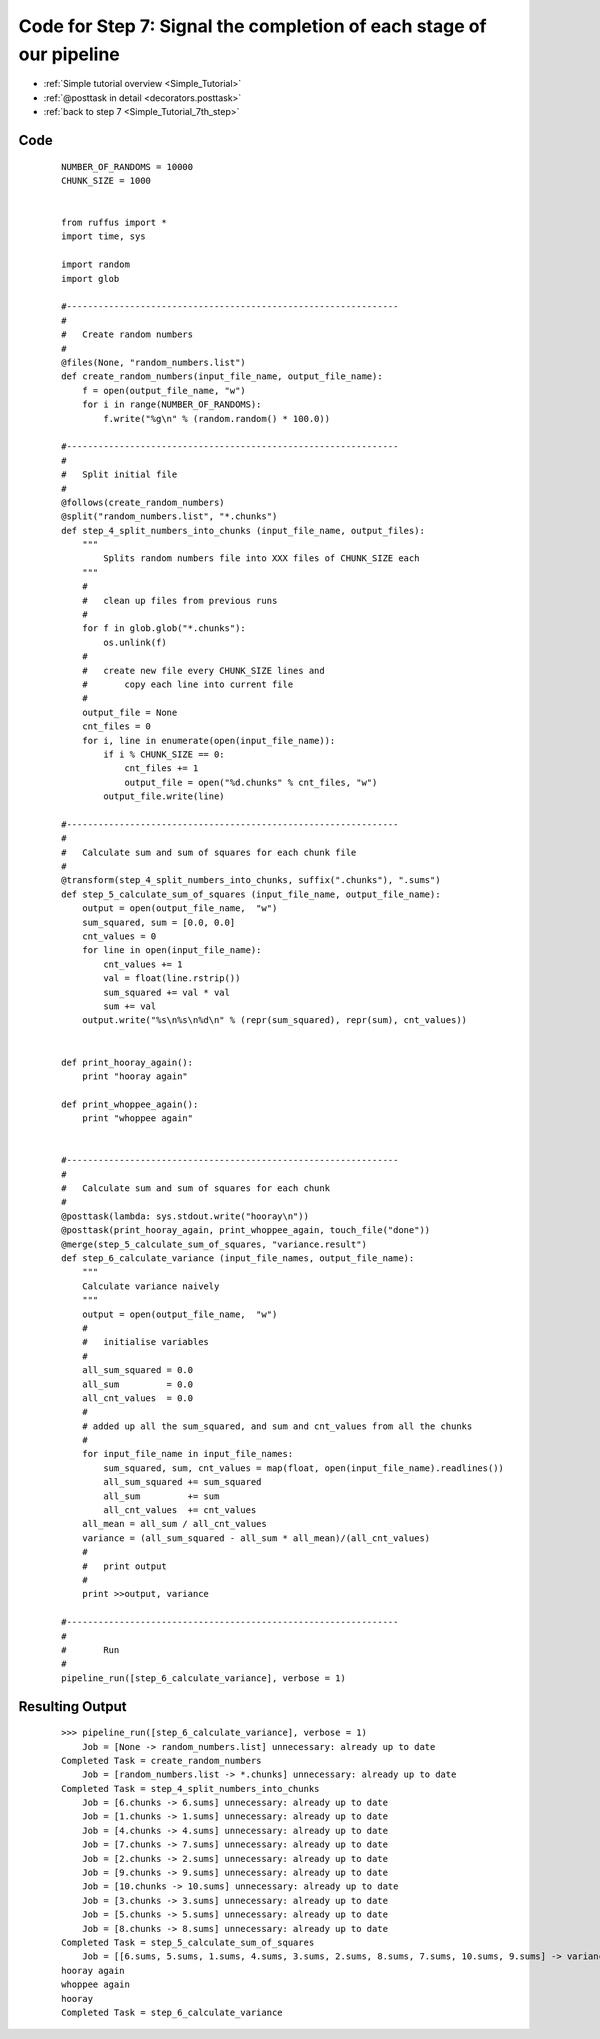.. _Simple_Tutorial_7th_step_code:

#########################################################################
Code for Step 7: Signal the completion of each stage of our pipeline
#########################################################################
* :ref:`Simple tutorial overview <Simple_Tutorial>` 
* :ref:`@posttask in detail <decorators.posttask>`
* :ref:`back to step 7 <Simple_Tutorial_7th_step>`

************************************
Code
************************************
    ::
    
        NUMBER_OF_RANDOMS = 10000
        CHUNK_SIZE = 1000
        
        
        from ruffus import *
        import time, sys
        
        import random
        import glob
        
        #---------------------------------------------------------------
        #
        #   Create random numbers 
        #
        @files(None, "random_numbers.list")
        def create_random_numbers(input_file_name, output_file_name):
            f = open(output_file_name, "w")
            for i in range(NUMBER_OF_RANDOMS):
                f.write("%g\n" % (random.random() * 100.0))
        
        #---------------------------------------------------------------
        #
        #   Split initial file
        #
        @follows(create_random_numbers)        
        @split("random_numbers.list", "*.chunks")
        def step_4_split_numbers_into_chunks (input_file_name, output_files):
            """
                Splits random numbers file into XXX files of CHUNK_SIZE each
            """
            #
            #   clean up files from previous runs
            # 
            for f in glob.glob("*.chunks"):
                os.unlink(f)
            #
            #   create new file every CHUNK_SIZE lines and 
            #       copy each line into current file
            # 
            output_file = None
            cnt_files = 0
            for i, line in enumerate(open(input_file_name)):
                if i % CHUNK_SIZE == 0:
                    cnt_files += 1
                    output_file = open("%d.chunks" % cnt_files, "w")
                output_file.write(line)
        
        #---------------------------------------------------------------
        #
        #   Calculate sum and sum of squares for each chunk file
        #
        @transform(step_4_split_numbers_into_chunks, suffix(".chunks"), ".sums")
        def step_5_calculate_sum_of_squares (input_file_name, output_file_name):
            output = open(output_file_name,  "w")
            sum_squared, sum = [0.0, 0.0]
            cnt_values = 0
            for line in open(input_file_name):
                cnt_values += 1
                val = float(line.rstrip())
                sum_squared += val * val
                sum += val
            output.write("%s\n%s\n%d\n" % (repr(sum_squared), repr(sum), cnt_values))


        def print_hooray_again():
            print "hooray again"        

        def print_whoppee_again():
            print "whoppee again"        


        #---------------------------------------------------------------
        #
        #   Calculate sum and sum of squares for each chunk
        #
        @posttask(lambda: sys.stdout.write("hooray\n"))
        @posttask(print_hooray_again, print_whoppee_again, touch_file("done"))
        @merge(step_5_calculate_sum_of_squares, "variance.result")
        def step_6_calculate_variance (input_file_names, output_file_name):
            """
            Calculate variance naively
            """
            output = open(output_file_name,  "w")
            # 
            #   initialise variables            
            #
            all_sum_squared = 0.0
            all_sum         = 0.0
            all_cnt_values  = 0.0 
            # 
            # added up all the sum_squared, and sum and cnt_values from all the chunks
            # 
            for input_file_name in input_file_names:
                sum_squared, sum, cnt_values = map(float, open(input_file_name).readlines())
                all_sum_squared += sum_squared
                all_sum         += sum        
                all_cnt_values  += cnt_values 
            all_mean = all_sum / all_cnt_values
            variance = (all_sum_squared - all_sum * all_mean)/(all_cnt_values)
            # 
            #   print output
            #
            print >>output, variance
        
        #---------------------------------------------------------------
        #
        #       Run
        #
        pipeline_run([step_6_calculate_variance], verbose = 1)

        

************************************
Resulting Output
************************************
    ::

        >>> pipeline_run([step_6_calculate_variance], verbose = 1)
            Job = [None -> random_numbers.list] unnecessary: already up to date
        Completed Task = create_random_numbers
            Job = [random_numbers.list -> *.chunks] unnecessary: already up to date
        Completed Task = step_4_split_numbers_into_chunks
            Job = [6.chunks -> 6.sums] unnecessary: already up to date
            Job = [1.chunks -> 1.sums] unnecessary: already up to date
            Job = [4.chunks -> 4.sums] unnecessary: already up to date
            Job = [7.chunks -> 7.sums] unnecessary: already up to date
            Job = [2.chunks -> 2.sums] unnecessary: already up to date
            Job = [9.chunks -> 9.sums] unnecessary: already up to date
            Job = [10.chunks -> 10.sums] unnecessary: already up to date
            Job = [3.chunks -> 3.sums] unnecessary: already up to date
            Job = [5.chunks -> 5.sums] unnecessary: already up to date
            Job = [8.chunks -> 8.sums] unnecessary: already up to date
        Completed Task = step_5_calculate_sum_of_squares
            Job = [[6.sums, 5.sums, 1.sums, 4.sums, 3.sums, 2.sums, 8.sums, 7.sums, 10.sums, 9.sums] -> variance.result] completed
        hooray again
        whoppee again
        hooray
        Completed Task = step_6_calculate_variance
